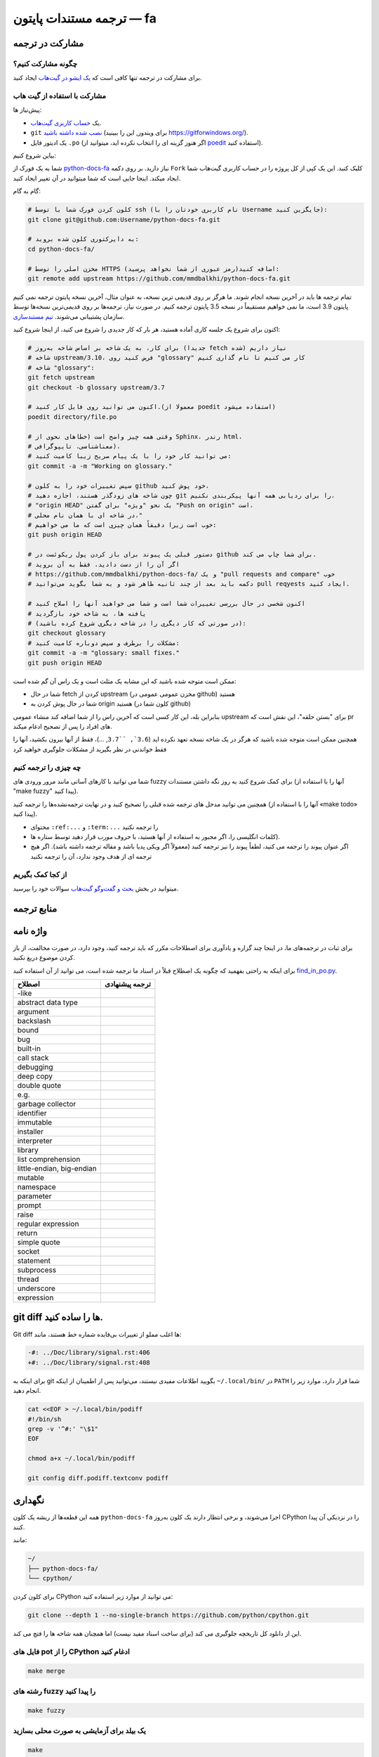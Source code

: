 ترجمه مستندات پایتون — fa
============================================

.. image:: https://travis-ci.org/python/python-docs-fa.svg?branch=3.7
  :target: https://travis-ci.org/python/python-docs-fa

مشارکت در ترجمه
-------------------------------

چگونه مشارکت کنیم؟
~~~~~~~~~~~~~~~~~

برای مشارکت در ترجمه تنها کافی است که  `یک ایشو در گیت‌هاب <https://github.com/mmdbalkhi/python-docs-fa/issues>`_ ایجاد کنید.

مشارکت با استفاده از گیت هاب
~~~~~~~~~~~~~~~~~~~~~~~~~

پیش‌نیاز ها:

- یک `حساب کاربری گیت‌هاب <https://github.com/join>`_.
- ``git`` `نصب شده داشته باشید <https://help.github.com/articles/set-up-git/>`_ (برای ویندوز, این را ببینید
  https://gitforwindows.org/).
- یک ادیتور فایل ``.po`` (اگر هنوز گزینه ای را انتخاب نکرده اید، میتوانید از `poedit <https://poedit.net/>`_ استفاده کنید).


بیاین شروع کنیم:

شما به یک فورک از  `python-docs-fa
<https://github.com/mmdbalkhi/python-docs-fa>`_ نیاز دارید. بر روی دکمه ``Fork``
کلیک کنید. این یک کپی از کل پروژه را در حساب کاربری گیت‌هاب شما ایجاد میکند. 
اینجا جایی است که شما میتوانید در آن تغییر ایجاد کنید.

گام به گام:

.. code-block:: bash

    # کلون کردن فورک شما با توسط ssh (نام کاربری خودتان را با Username جایگزین کنید):
    git clone git@github.com:Username/python-docs-fa.git

    # به دایرکتوری کلون شده بروید:
    cd python-docs-fa/

    # مخزن اصلی را توسط HTTPS اضافه کنید(رمز عبوری از شما نخواهد پرسید):
    git remote add upstream https://github.com/mmdbalkhi/python-docs-fa.git

تمام ترجمه ها باید در آخرین نسخه انجام شوند.
ما هرگز بر روی قدیمی ترین نسخه، به عنوان مثال، آخرین نسخه پایتون ترجمه نمی کنیم
پایتون 3.9 است، ما نمی خواهیم مستقیماً در نسخه 3.5 پایتون ترجمه کنیم.
در صورت نیاز، ترجمه‌ها بر روی قدیمی‌ترین نسخه‌ها توسط سازمان پشتیبانی می‌شوند.
`تیم مستندسازی <https://www.python.org/dev/peps/pep-8015/#documentation-team>`_.

اکنون برای شروع یک جلسه کاری آماده هستید، هر بار که کار جدیدی را شروع می کنید، از اینجا شروع کنید:

.. code-block:: bash

    # برای کار، به یک شاخه بر اساس شاخه به‌روز (جدیدا fetch شده) نیاز داریم
    # شاخه upstream/3.10، فرض کنید روی "glossary" کار می کنیم تا نام گذاری کنیم
    # شاخه "glossary":
    git fetch upstream
    git checkout -b glossary upstream/3.7

    # اکنون می توانید روی فایل کار کنید.(معمولا از poedit استفاده میشود)
    poedit directory/file.po

    # وقتی همه چیز واضح است (خطاهای نحوی از Sphinx، رندر html،
    # معناشناسی، تایپوگرافی)،
    # می توانید کار خود را با یک پیام صریح زیبا کامیت کنید:
    git commit -a -m "Working on glossary."

    # سپس تغییرات خود را به کلون github خود پوش کنید،
    # چون شاخه های زودگذر هستند، اجازه دهید git را برای ردیابی همه آنها پیکربندی نکنیم،
    # "origin HEAD" یک نحو "ویژه" برای گفتن "Push on origin" است،
    # در شاخه ای با همان نام محلی،"
    # خوب است زیرا دقیقاً همان چیزی است که ما می خواهیم:
    git push origin HEAD

    # دستور قبلی یک پیوند برای باز کردن پول ریکوئست در github برای شما چاپ می کند.
    # اگر آن را از دست دادید، فقط به آن بروید
    # https://github.com/mmdbalkhi/python-docs-fa/ و یک "pull requests and compare" خوب
    # دکمه باید بعد از چند ثانیه ظاهر شود و به شما بگوید می‌توانید pull reqyests ایجاد کنید.

    # اکنون شخصی در حال بررسی تغییرات شما است و شما می خواهید آنها را اصلاح کنید
    # یافته ها، به شاخه خود بازگردید
    # (در صورتی که کار دیگری را در شاخه دیگری شروع کرده باشید):
    git checkout glossary
    # مشکلات را برطرف و سپس دوباره کامیت کنید:
    git commit -a -m "glossary: small fixes."
    git push origin HEAD

ممکن است متوجه شده باشید که این مشابه یک مثلث است و یک راس آن گم شده است:

- شما در حال fetch کردن از upstream (مخزن عمومی عمومی در github) هستید
- شما در حال پوش کردن به origin هستید (کلون شما در github)

بنابراین بله، این کار کسی است که آخرین راس را از شما اضافه کند
منشاء عمومی upstream برای "بستن حلقه"، این نقش است
که pr های افراد را پس از تصحیح ادغام میکند.

همچنین ممکن است متوجه شده باشید که هرگز در یک شاخه نسخه تعهد نکرده اید
(``3.6`, ``3.7``, ...)، فقط از آنها بیرون بکشید، آنها را فقط خواندنی در نظر بگیرید
از مشکلات جلوگیری خواهید کرد 


چه چیزی را ترجمه کنیم
~~~~~~~~~~~~~~~~~~

شما می توانید با کارهای آسانی مانند مرور ورودی های fuzzy برای کمک شروع کنید
به روز نگه داشتن مستندات (آنها را با استفاده از "make fuzzy" پیدا کنید).

همچنین می توانید مدخل های ترجمه شده قبلی را تصحیح کنید و در نهایت
ترجمه‌نشده‌ها را ترجمه کنید (آنها را با استفاده از «make todo» پیدا کنید).

- محتوای ``:ref:...`` و ``:term:...`` را ترجمه نکنید
- کلمات انگلیسی را، اگر مجبور به استفاده از آنها هستید، با حروف *مورب* قرار دهید توسط ستاره ها).
- اگر عنوان پیوند را ترجمه می کنید، لطفاً پیوند را نیز ترجمه کنید (معمولاً اگر ویکی پدیا باشد و مقاله ترجمه داشته باشد). اگر هیچ ترجمه ای از هدف وجود ندارد، آن را ترجمه نکنید

از کجا کمک بگیریم
~~~~~~~~~~~~~~~~~
میتوانید در بخش `بحث و گفت‌وگو گیت‌هاب <https://github.com/mmdbalkhi/python-docs-fa/discussions>`_ سوالات خود را بپرسید.


منابع ترجمه
---------------------


واژه نامه
--------

برای ثبات در ترجمه‌های ما، در اینجا چند گزاره و یادآوری برای اصطلاحات مکرر که باید ترجمه کنید، وجود دارد، در صورت مخالفت، از باز کردن موضوع دریغ نکنید.

برای اینکه به راحتی بفهمید که چگونه یک اصطلاح قبلاً در اسناد ما ترجمه شده است، می توانید از آن استفاده کنید
`find_in_po.py <https://gist.github.com/JulienPalard/c430ac23446da2081060ab17bf006ac1>`_.

========================== ===========================================
 اصطلاح                       ترجمه پیشنهادی
========================== ===========================================
-like
abstract data type
argument
backslash
bound
bug
built-in
call stack
debugging
deep copy
double quote
e.g.
garbage collector
identifier
immutable
installer
interpreter
library
list comprehension
little-endian, big-endian
mutable
namespace
parameter
prompt
raise
regular expression
return
simple quote
socket
statement
subprocess
thread
underscore
expression
========================== ===========================================


git diff ها را ساده کنید.
------------------

Git diff ها اغلب مملو از تغییرات بی‌فایده شماره خط هستند، مانند:

.. code-block:: diff

    -#: ../Doc/library/signal.rst:406
    +#: ../Doc/library/signal.rst:408

برای اینکه به git بگویید اطلاعات مفیدی نیستند، می‌توانید پس از اطمینان از اینکه ``~/.local/bin/`` در ``PATH`` شما قرار دارد، موارد زیر را انجام دهید.

.. code-block:: bash

    cat <<EOF > ~/.local/bin/podiff
    #!/bin/sh
    grep -v '^#:' "\$1"
    EOF

    chmod a+x ~/.local/bin/podiff

    git config diff.podiff.textconv podiff


نگهداری
-----------

همه این قطعه‌ها از ریشه یک کلون ``python-docs-fa`` اجرا می‌شوند، و برخی انتظار دارند یک کلون به‌روز CPython را در نزدیکی آن پیدا کنند.

مانند:

.. code-block:: bash

  ~/
  ├── python-docs-fa/
  └── cpython/

برای کلون کردن CPython می توانید از موارد زیر استفاده کنید:

.. code-block:: bash

  git clone --depth 1 --no-single-branch https://github.com/python/cpython.git

این از دانلود کل تاریخچه جلوگیری می کند (برای ساخت اسناد مفید نیست) اما همچنان همه شاخه ها را فتچ می کند.

فایل های pot را از CPython ادغام کنید
~~~~~~~~~~~~~~~~~~~~~~~~~~~~

.. code-block:: bash

  make merge


رشته های fuzzy را پیدا کنید
~~~~~~~~~~~~~~~~~~

.. code-block:: bash

  make fuzzy


یک بیلد برای آزمایشی به صورت محلی بسازید
~~~~~~~~~~~~~~~~~~~~~~~~

.. code-block:: bash

  make
